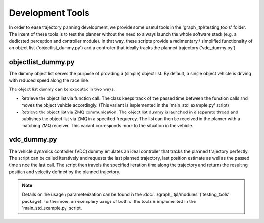 ===================================
Development Tools
===================================
In order to ease trajectory planning development, we provide some useful tools in the 'graph_ltpl/testing_tools'
folder. The intent of these tools is to test the planner without the need to always launch the whole software stack
(e.g. a dedicated perception and controller module). In that way, these scripts provide a rudimentary / simplified
functionality of an object list ('objectlist_dummy.py') and a controller that ideally tracks the planned trajectory
('vdc_dummy.py').

objectlist_dummy.py
===================
The dummy object list serves the purpose of providing a (simple) object list. By default, a single object vehicle is
driving with reduced speed along the race line.

The object list dummy can be executed in two ways:

* Retrieve the object list via function call. The class keeps track of the passed time between the function calls and
  moves the object vehicle accordingly. (This variant is implemented in the 'main_std_example.py' script)
* Retrieve the object list via ZMQ communication. The object list dummy is launched in a separate thread and publishes
  the object list via ZMQ in a specified frequency. The list can then be received in the planner with a matching ZMQ
  receiver. This variant corresponds more to the situation in the vehicle.

vdc_dummy.py
============
The vehicle dynamics controller (VDC) dummy emulates an ideal controller that tracks the planned trajectory perfectly.
The script can be called iteratively and requests the last planned trajectory, last position estimate as well as the
passed time since the last call. The script then travels the specified iteration time along the trajectory and returns
the resulting position and velocity defined by the planned trajectory.

.. note:: Details on the usage / parameterization can be found in the :doc:`../graph_ltpl/modules` ('testing_tools'
    package). Furthermore, an exemplary usage of both of the tools is implemented in the 'main_std_example.py' script.
